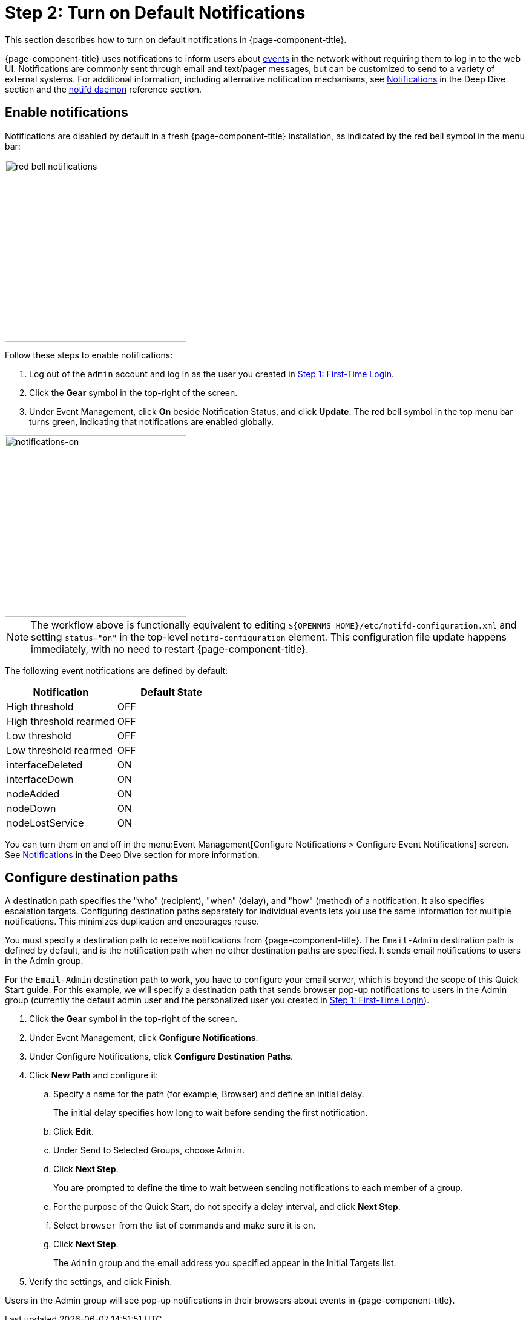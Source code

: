 
= Step 2: Turn on Default Notifications

This section describes how to turn on default notifications in {page-component-title}.

{page-component-title} uses notifications to inform users about xref:operation:deep-dive/events/introduction.adoc[events] in the network without requiring them to log in to the web UI.
Notifications are commonly sent through email and text/pager messages, but can be customized to send to a variety of external systems.
For additional information, including alternative notification mechanisms, see xref:operation:deep-dive/notifications/introduction.adoc[Notifications] in the Deep Dive section and the xref:reference:daemons/daemon-config-files/notifd.adoc[notifd daemon] reference section.

== Enable notifications

Notifications are disabled by default in a fresh {page-component-title} installation, as indicated by the red bell symbol in the menu bar:

image::notifications/red-bell-notifications.png[red bell notifications,300]

Follow these steps to enable notifications:

. Log out of the `admin` account and log in as the user you created in <<quick-start/users.adoc, Step 1: First-Time Login>>.
. Click the *Gear* symbol in the top-right of the screen.
. Under Event Management, click *On* beside Notification Status, and click *Update*.
The red bell symbol in the top menu bar turns green, indicating that notifications are enabled globally.

image::notifications/notifications-on.png[notifications-on, 300]

NOTE: The workflow above is functionally equivalent to editing `$\{OPENNMS_HOME}/etc/notifd-configuration.xml` and setting `status="on"` in the top-level `notifd-configuration` element.
This configuration file update happens immediately, with no need to restart {page-component-title}.

The following event notifications are defined by default:

[options="header"]
[cols="1,1"]
|===

| Notification
| Default State

| High threshold
| OFF

| High threshold rearmed
| OFF

| Low threshold
| OFF

| Low threshold rearmed
| OFF

| interfaceDeleted
| ON

| interfaceDown
| ON

| nodeAdded
| ON

| nodeDown
| ON

| nodeLostService
| ON
|===

You can turn them on and off in the menu:Event Management[Configure Notifications > Configure Event Notifications] screen.
See xref:operation:deep-dive/notifications/introduction.adoc[Notifications] in the Deep Dive section for more information.

== Configure destination paths

A destination path specifies the "who" (recipient), "when" (delay), and "how" (method) of a notification.
It also specifies escalation targets.
Configuring destination paths separately for individual events lets you use the same information for multiple notifications.
This minimizes duplication and encourages reuse.

You must specify a destination path to receive notifications from {page-component-title}.
The `Email-Admin` destination path is defined by default, and is the notification path when no other destination paths are specified.
It sends email notifications to users in the Admin group.

For the `Email-Admin` destination path to work, you have to configure your email server, which is beyond the scope of this Quick Start guide.
For this example, we will specify a destination path that sends browser pop-up notifications to users in the Admin group (currently the default admin user and the personalized user you created in xref:operation:quick-start/users.adoc#create-user[Step 1: First-Time Login]).

. Click the *Gear* symbol in the top-right of the screen.
. Under Event Management, click *Configure Notifications*.
. Under Configure Notifications, click *Configure Destination Paths*.
. Click *New Path* and configure it:
.. Specify a name for the path (for example, Browser) and define an initial delay.
+
The initial delay specifies how long to wait before sending the first notification.
.. Click *Edit*.
.. Under Send to Selected Groups, choose `Admin`.
.. Click *Next Step*.
+
You are prompted to define the time to wait between sending notifications to each member of a group.
+
.. For the purpose of the Quick Start, do not specify a delay interval, and click *Next Step*.
.. Select `browser` from the list of commands and make sure it is on.
.. Click *Next Step*.
+
The `Admin` group and the email address you specified appear in the Initial Targets list.
. Verify the settings, and click *Finish*.

Users in the Admin group will see pop-up notifications in their browsers about events in {page-component-title}.
